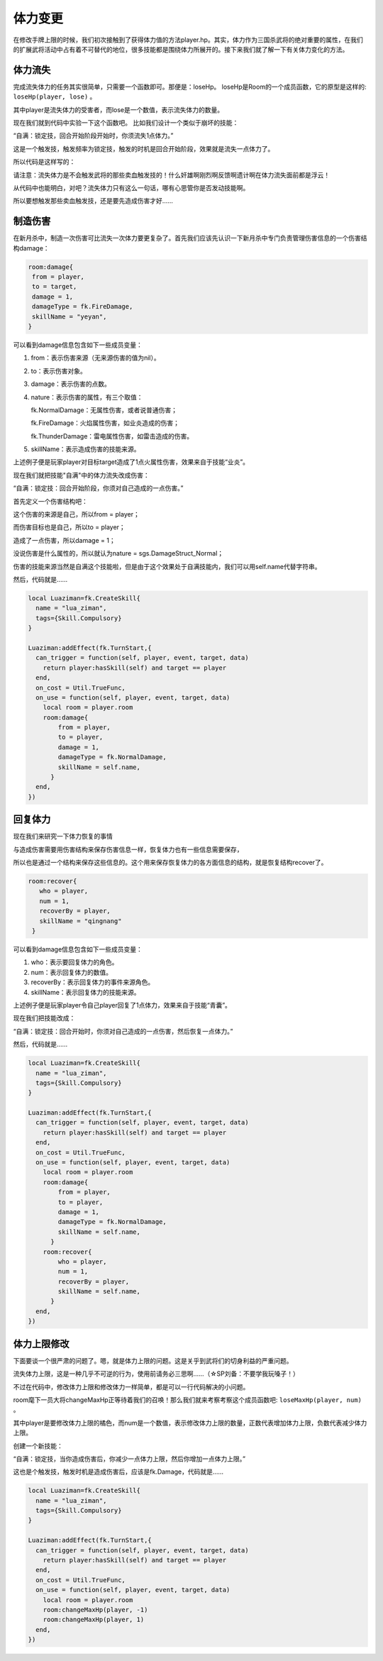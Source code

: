 体力变更
==========

在修改手牌上限的时候，我们初次接触到了获得体力值的方法player.hp。其实，体力作为三国杀武将的绝对重要的属性，在我们的扩展武将活动中占有着不可替代的地位，很多技能都是围绕体力所展开的。接下来我们就了解一下有关体力变化的方法。

体力流失
--------------

完成流失体力的任务其实很简单，只需要一个函数即可。那便是：loseHp。
loseHp是Room的一个成员函数，它的原型是这样的: ``loseHp(player, lose)`` 。

其中player是流失体力的受害者，而lose是一个数值，表示流失体力的数量。

现在我们就到代码中实验一下这个函数吧。
比如我们设计一个类似于崩坏的技能：

“自满：锁定技，回合开始阶段开始时，你须流失1点体力。”

这是一个触发技，触发频率为锁定技，触发的时机是回合开始阶段，效果就是流失一点体力了。

所以代码是这样写的：

.. code:: lua
  local Luaziman=fk.CreateSkill{
    name = "lua_ziman",
    tags={Skill.Compulsory}
  }

  Luaziman:addEffect(fk.TurnStart,{
    can_trigger = function(self, player, event, target, data)
      return player:hasSkill(Luaziman.name) and target == player
    end,
    on_cost = Util.TrueFunc, 
    on_use = function(self, player, event, target, data)
      local room = player.room
      room:loseHp(player, 1)
    end,
  })


请注意：流失体力是不会触发武将的那些卖血触发技的！什么奸雄啊刚烈啊反馈啊遗计啊在体力流失面前都是浮云！

从代码中也能明白，对吧？流失体力只有这么一句话，哪有心思管你是否发动技能啊。

所以要想触发那些卖血触发技，还是要先造成伤害才好……

制造伤害
--------------

在新月杀中，制造一次伤害可比流失一次体力要更复杂了。首先我们应该先认识一下新月杀中专门负责管理伤害信息的一个伤害结构damage：

.. code:: lua

   room:damage{
    from = player,
    to = target,
    damage = 1,
    damageType = fk.FireDamage,
    skillName = "yeyan",
   }

可以看到damage信息包含如下一些成员变量：

1. from：表示伤害来源（无来源伤害的值为nil）。
2. to：表示伤害对象。  
3. damage：表示伤害的点数。
4. nature：表示伤害的属性，有三个取值：

   fk.NormalDamage：无属性伤害，或者说普通伤害；

   fk.FireDamage：火焰属性伤害，如业炎造成的伤害；

   fk.ThunderDamage：雷电属性伤害，如雷击造成的伤害。

5. skillName：表示造成伤害的技能来源。

上述例子便是玩家player对目标target造成了1点火属性伤害，效果来自于技能“业炎”。

现在我们就把技能"自满"中的体力流失改成伤害：

“自满：锁定技：回合开始阶段，你须对自己造成的一点伤害。”

首先定义一个伤害结构吧：

这个伤害的来源是自己，所以from = player；

而伤害目标也是自己，所以to = player；

造成了一点伤害，所以damage = 1；

没说伤害是什么属性的，所以就认为nature = sgs.DamageStruct_Normal；

伤害的技能来源当然是自满这个技能啦，但是由于这个效果处于自满技能内，我们可以用self.name代替字符串。

然后，代码就是……

.. code:: lua

  local Luaziman=fk.CreateSkill{
    name = "lua_ziman",
    tags={Skill.Compulsory}
  }

  Luaziman:addEffect(fk.TurnStart,{
    can_trigger = function(self, player, event, target, data)
      return player:hasSkill(self) and target == player
    end,
    on_cost = Util.TrueFunc, 
    on_use = function(self, player, event, target, data)
      local room = player.room
      room:damage{
          from = player,
          to = player,
          damage = 1,
          damageType = fk.NormalDamage,
          skillName = self.name,
        }
    end,
  })

回复体力
--------------

现在我们来研究一下体力恢复的事情

与造成伤害需要用伤害结构来保存伤害信息一样，恢复体力也有一些信息需要保存，

所以也是通过一个结构来保存这些信息的。这个用来保存恢复体力的各方面信息的结构，就是恢复结构recover了。

.. code:: lua

   room:recover{
      who = player,
      num = 1,
      recoverBy = player,
      skillName = "qingnang"
    }

可以看到damage信息包含如下一些成员变量：

1. who：表示要回复体力的角色。
2. num：表示回复体力的数值。  
3. recoverBy：表示回复体力的事件来源角色。
4. skillName：表示回复体力的技能来源。

上述例子便是玩家player令自己player回复了1点体力，效果来自于技能“青囊”。

现在我们把技能改成：

“自满：锁定技：回合开始时，你须对自己造成的一点伤害，然后恢复一点体力。”

然后，代码就是……

.. code:: lua

  local Luaziman=fk.CreateSkill{
    name = "lua_ziman",
    tags={Skill.Compulsory}
  }

  Luaziman:addEffect(fk.TurnStart,{
    can_trigger = function(self, player, event, target, data)
      return player:hasSkill(self) and target == player
    end,
    on_cost = Util.TrueFunc, 
    on_use = function(self, player, event, target, data)
      local room = player.room
      room:damage{
          from = player,
          to = player,
          damage = 1,
          damageType = fk.NormalDamage,
          skillName = self.name,
        }
      room:recover{
          who = player,
          num = 1,
          recoverBy = player,
          skillName = self.name,
        }
    end,
  })
  
体力上限修改
--------------

下面要谈一个很严肃的问题了。嗯，就是体力上限的问题。这是关乎到武将们的切身利益的严重问题。

流失体力上限，这是一种几乎不可逆的行为，使用前请务必三思啊……（☆SP刘备：不要学我玩嗓子！）

不过在代码中，修改体力上限和修改体力一样简单，都是可以一行代码解决的小问题。

room麾下一员大将changeMaxHp正等待着我们的召唤！那么我们就来考察考察这个成员函数吧: ``loseMaxHp(player, num)`` 。

其中player是要修改体力上限的橘色，而num是一个数值，表示修改体力上限的数量，正数代表增加体力上限，负数代表减少体力上限。

创建一个新技能：

“自满：锁定技，当你造成伤害后，你减少一点体力上限，然后你增加一点体力上限。”

这也是个触发技，触发时机是造成伤害后，应该是fk.Damage，代码就是……

.. code:: lua

  local Luaziman=fk.CreateSkill{
    name = "lua_ziman",
    tags={Skill.Compulsory}
  }

  Luaziman:addEffect(fk.TurnStart,{
    can_trigger = function(self, player, event, target, data)
      return player:hasSkill(self) and target == player
    end,
    on_cost = Util.TrueFunc, 
    on_use = function(self, player, event, target, data)
      local room = player.room
      room:changeMaxHp(player, -1)
      room:changeMaxHp(player, 1)
    end,
  })
